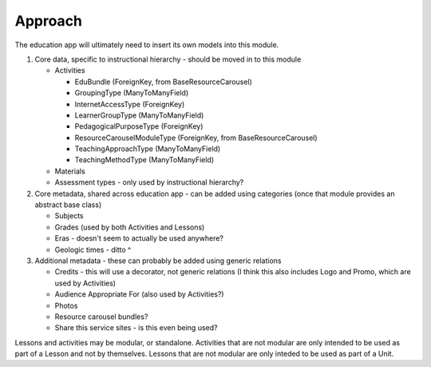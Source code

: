 
Approach
========

The education app will ultimately need to insert its own models into this module.

#. Core data, specific to instructional hierarchy - should be moved in to this module

   * Activities

     * EduBundle (ForeignKey, from BaseResourceCarousel)
     * GroupingType (ManyToManyField)
     * InternetAccessType (ForeignKey)
     * LearnerGroupType (ManyToManyField)
     * PedagogicalPurposeType (ForeignKey)
     * ResourceCarouselModuleType (ForeignKey, from BaseResourceCarousel)
     * TeachingApproachType (ManyToManyField)
     * TeachingMethodType (ManyToManyField)

   * Materials
   * Assessment types - only used by instructional hierarchy?

#. Core metadata, shared across education app - can be added using categories (once that module provides an abstract base class)

   * Subjects
   * Grades (used by both Activities and Lessons)
   * Eras - doesn't seem to actually be used anywhere?
   * Geologic times - ditto ^

#. Additional metadata - these can probably be added using generic relations

   * Credits - this will use a decorator, not generic relations (I think this also includes Logo and Promo, which are used by Activities)
   * Audience Appropriate For (also used by Activities?)
   * Photos
   * Resource carousel bundles?
   * Share this service sites - is this even being used?

Lessons and activities may be modular, or standalone. Activities that are not modular are only intended to be used as part of a Lesson and not by themselves. Lessons that are not modular are only inteded to be used as part of a Unit.
